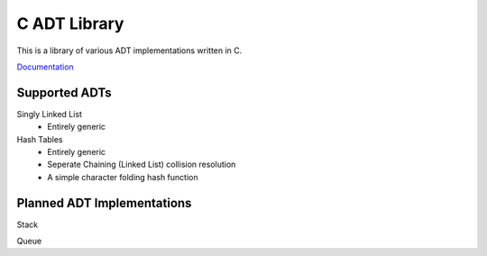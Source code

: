 C ADT Library
=============

This is a library of various ADT implementations written in C.

`Documentation`_

.. _Documentation: http://prestonbridgers.com/cdsl/index.html

Supported ADTs
--------------

Singly Linked List
	- Entirely generic

Hash Tables
	- Entirely generic
	- Seperate Chaining (Linked List) collision resolution
	- A simple character folding hash function

Planned ADT Implementations
---------------------------

Stack

Queue
